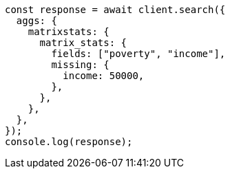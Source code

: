 // This file is autogenerated, DO NOT EDIT
// Use `node scripts/generate-docs-examples.js` to generate the docs examples

[source, js]
----
const response = await client.search({
  aggs: {
    matrixstats: {
      matrix_stats: {
        fields: ["poverty", "income"],
        missing: {
          income: 50000,
        },
      },
    },
  },
});
console.log(response);
----
